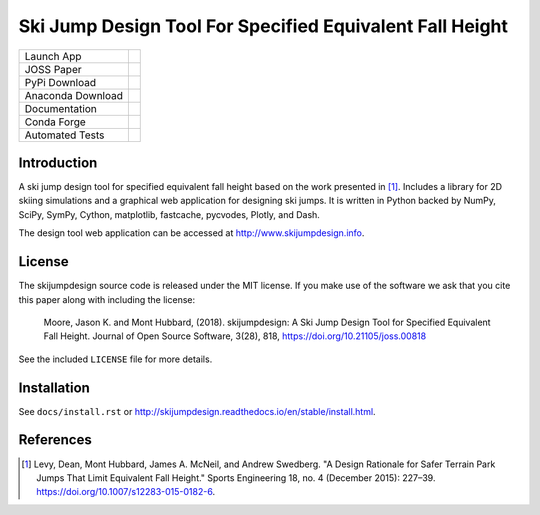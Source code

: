 =========================================================
Ski Jump Design Tool For Specified Equivalent Fall Height
=========================================================

================= ========
Launch App        |heroku|
JOSS Paper        |joss|
PyPi Download     |pypi|
Anaconda Download |conda|
Documentation     |rtd|
Conda Forge       |forge|
Automated Tests   |ci|
================= ========

Introduction
============

A ski jump design tool for specified equivalent fall height based on the work
presented in [1]_. Includes a library for 2D skiing simulations and a graphical
web application for designing ski jumps. It is written in Python backed by
NumPy, SciPy, SymPy, Cython, matplotlib, fastcache, pycvodes, Plotly, and Dash.

The design tool web application can be accessed at http://www.skijumpdesign.info.

License
=======

The skijumpdesign source code is released under the MIT license. If you make
use of the software we ask that you cite this paper along with including the
license:

   Moore, Jason K. and Mont Hubbard, (2018). skijumpdesign: A Ski Jump Design
   Tool for Specified Equivalent Fall Height. Journal of Open Source Software,
   3(28), 818, https://doi.org/10.21105/joss.00818

See the included ``LICENSE`` file for more details.

Installation
============

See ``docs/install.rst`` or http://skijumpdesign.readthedocs.io/en/stable/install.html.

References
==========

.. [1] Levy, Dean, Mont Hubbard, James A. McNeil, and Andrew Swedberg. "A
   Design Rationale for Safer Terrain Park Jumps That Limit Equivalent Fall
   Height." Sports Engineering 18, no. 4 (December 2015): 227–39.
   https://doi.org/10.1007/s12283-015-0182-6.

.. |pypi| image:: https://badge.fury.io/py/skijumpdesign.svg
   :target: https://badge.fury.io/py/skijumpdesign

.. |conda| image:: https://anaconda.org/conda-forge/skijumpdesign/badges/version.svg
   :target: https://anaconda.org/conda-forge/skijumpdesign

.. |heroku| image:: http://heroku-badge.herokuapp.com/?app=skijumpdesign&svg=1
   :target: https://www.skijumpdesign.info
   :alt: Heroku Application

.. |rtd| image:: https://readthedocs.org/projects/skijumpdesign/badge/?version=stable
   :target: http://skijumpdesign.readthedocs.io/en/stable/?badge=stable
   :alt: Documentation Status

.. |forge| image:: https://img.shields.io/conda/vn/conda-forge/skijumpdesign.svg
   :target: https://github.com/conda-forge/skijumpdesign-feedstock

.. |ci| image:: https://gitlab.com/moorepants/skijumpdesign/badges/master/pipeline.svg
   :target: https://gitlab.com/moorepants/skijumpdesign/commits/master
   :alt: pipeline status

.. |joss| image:: http://joss.theoj.org/papers/10.21105/joss.00818/status.svg
   :target: https://doi.org/10.21105/joss.00818
